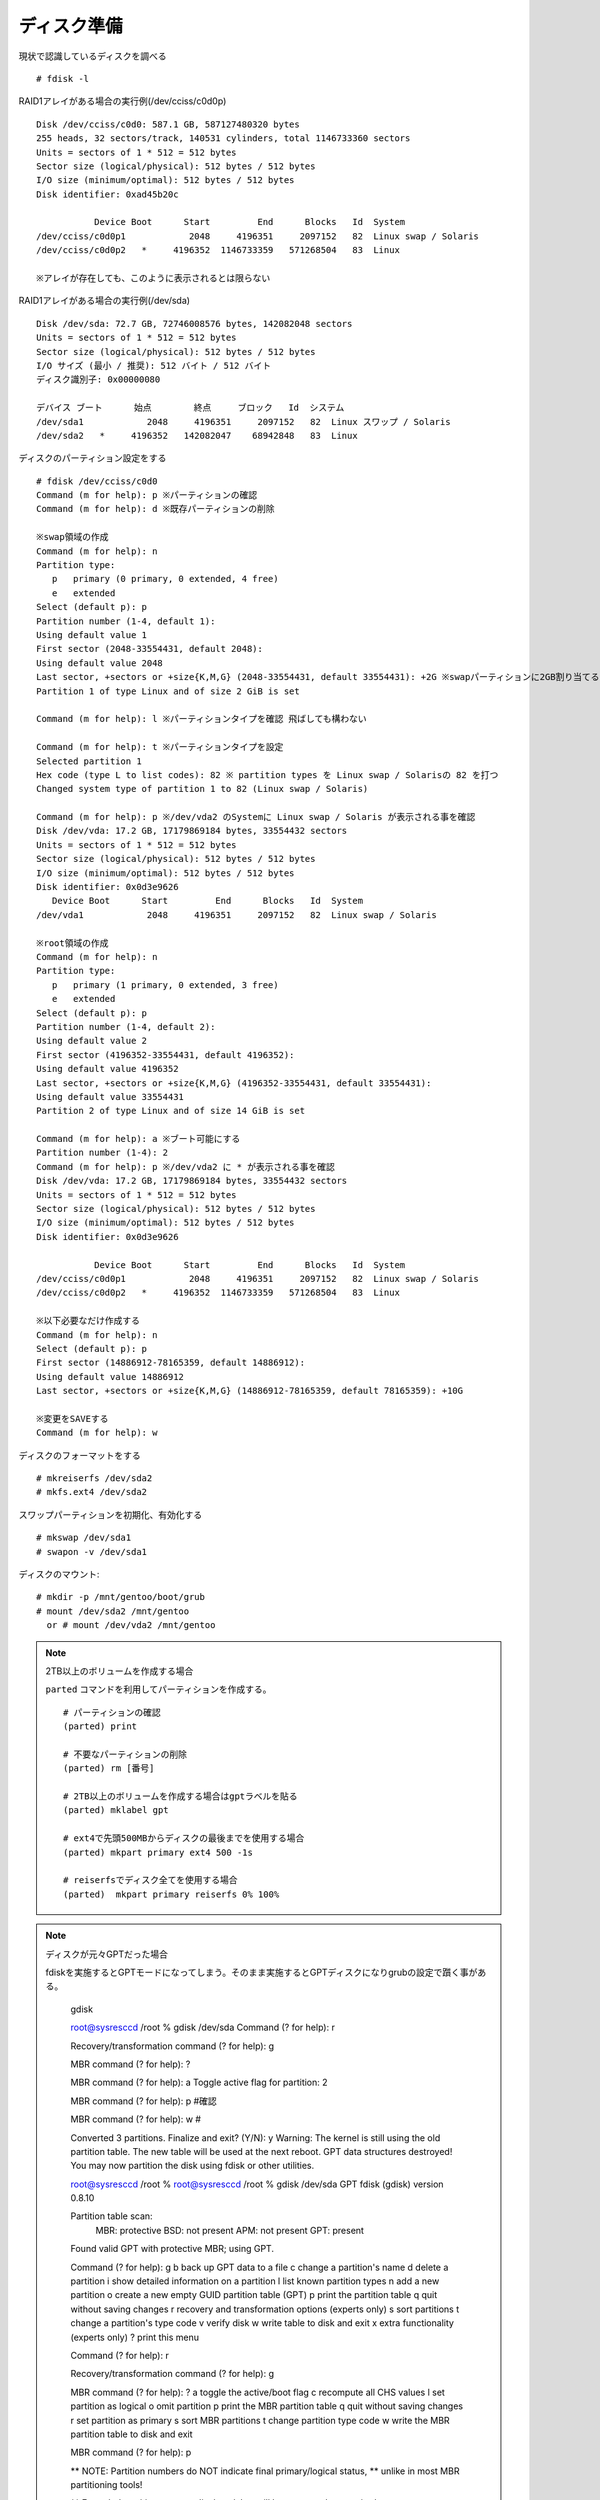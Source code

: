 ============
ディスク準備
============

現状で認識しているディスクを調べる

::

   # fdisk -l

RAID1アレイがある場合の実行例(/dev/cciss/c0d0p) ::

  Disk /dev/cciss/c0d0: 587.1 GB, 587127480320 bytes
  255 heads, 32 sectors/track, 140531 cylinders, total 1146733360 sectors
  Units = sectors of 1 * 512 = 512 bytes
  Sector size (logical/physical): 512 bytes / 512 bytes
  I/O size (minimum/optimal): 512 bytes / 512 bytes
  Disk identifier: 0xad45b20c

             Device Boot      Start         End      Blocks   Id  System
  /dev/cciss/c0d0p1            2048     4196351     2097152   82  Linux swap / Solaris
  /dev/cciss/c0d0p2   *     4196352  1146733359   571268504   83  Linux

  ※アレイが存在しても、このように表示されるとは限らない

RAID1アレイがある場合の実行例(/dev/sda) ::

  Disk /dev/sda: 72.7 GB, 72746008576 bytes, 142082048 sectors
  Units = sectors of 1 * 512 = 512 bytes
  Sector size (logical/physical): 512 bytes / 512 bytes
  I/O サイズ (最小 / 推奨): 512 バイト / 512 バイト
  ディスク識別子: 0x00000080

  デバイス ブート      始点        終点     ブロック   Id  システム
  /dev/sda1            2048     4196351     2097152   82  Linux スワップ / Solaris
  /dev/sda2   *     4196352   142082047    68942848   83  Linux


ディスクのパーティション設定をする ::

   # fdisk /dev/cciss/c0d0
   Command (m for help): p ※パーティションの確認
   Command (m for help): d ※既存パーティションの削除

   ※swap領域の作成
   Command (m for help): n
   Partition type:
      p   primary (0 primary, 0 extended, 4 free)
      e   extended
   Select (default p): p
   Partition number (1-4, default 1):
   Using default value 1
   First sector (2048-33554431, default 2048):
   Using default value 2048
   Last sector, +sectors or +size{K,M,G} (2048-33554431, default 33554431): +2G ※swapパーティションに2GB割り当てる
   Partition 1 of type Linux and of size 2 GiB is set

   Command (m for help): l ※パーティションタイプを確認 飛ばしても構わない

   Command (m for help): t ※パーティションタイプを設定
   Selected partition 1
   Hex code (type L to list codes): 82 ※ partition types を Linux swap / Solarisの 82 を打つ
   Changed system type of partition 1 to 82 (Linux swap / Solaris)

   Command (m for help): p ※/dev/vda2 のSystemに Linux swap / Solaris が表示される事を確認
   Disk /dev/vda: 17.2 GB, 17179869184 bytes, 33554432 sectors
   Units = sectors of 1 * 512 = 512 bytes
   Sector size (logical/physical): 512 bytes / 512 bytes
   I/O size (minimum/optimal): 512 bytes / 512 bytes
   Disk identifier: 0x0d3e9626
      Device Boot      Start         End      Blocks   Id  System
   /dev/vda1            2048     4196351     2097152   82  Linux swap / Solaris

   ※root領域の作成
   Command (m for help): n
   Partition type:
      p   primary (1 primary, 0 extended, 3 free)
      e   extended
   Select (default p): p
   Partition number (1-4, default 2):
   Using default value 2
   First sector (4196352-33554431, default 4196352):
   Using default value 4196352
   Last sector, +sectors or +size{K,M,G} (4196352-33554431, default 33554431):
   Using default value 33554431
   Partition 2 of type Linux and of size 14 GiB is set

   Command (m for help): a ※ブート可能にする
   Partition number (1-4): 2
   Command (m for help): p ※/dev/vda2 に * が表示される事を確認
   Disk /dev/vda: 17.2 GB, 17179869184 bytes, 33554432 sectors
   Units = sectors of 1 * 512 = 512 bytes
   Sector size (logical/physical): 512 bytes / 512 bytes
   I/O size (minimum/optimal): 512 bytes / 512 bytes
   Disk identifier: 0x0d3e9626

              Device Boot      Start         End      Blocks   Id  System
   /dev/cciss/c0d0p1            2048     4196351     2097152   82  Linux swap / Solaris
   /dev/cciss/c0d0p2   *     4196352  1146733359   571268504   83  Linux

   ※以下必要なだけ作成する
   Command (m for help): n
   Select (default p): p
   First sector (14886912-78165359, default 14886912):
   Using default value 14886912
   Last sector, +sectors or +size{K,M,G} (14886912-78165359, default 78165359): +10G

   ※変更をSAVEする
   Command (m for help): w


ディスクのフォーマットをする

::

   # mkreiserfs /dev/sda2
   # mkfs.ext4 /dev/sda2

スワップパーティションを初期化、有効化する

::

   # mkswap /dev/sda1
   # swapon -v /dev/sda1

ディスクのマウント::

   # mkdir -p /mnt/gentoo/boot/grub
   # mount /dev/sda2 /mnt/gentoo
     or # mount /dev/vda2 /mnt/gentoo

.. note:: 2TB以上のボリュームを作成する場合

   ``parted`` コマンドを利用してパーティションを作成する。

   ::

      # パーティションの確認
      (parted) print

      # 不要なパーティションの削除
      (parted) rm [番号]

      # 2TB以上のボリュームを作成する場合はgptラベルを貼る
      (parted) mklabel gpt

      # ext4で先頭500MBからディスクの最後までを使用する場合
      (parted) mkpart primary ext4 500 -1s

      # reiserfsでディスク全てを使用する場合
      (parted)  mkpart primary reiserfs 0% 100%

.. note:: ディスクが元々GPTだった場合

   fdiskを実施するとGPTモードになってしまう。そのまま実施するとGPTディスクになりgrubの設定で躓く事がある。

       gdisk


       root@sysresccd /root % gdisk /dev/sda
       Command (? for help): r

       Recovery/transformation command (? for help): g

       MBR command (? for help): ?

       MBR command (? for help): a
       Toggle active flag for partition: 2

       MBR command (? for help): p   #確認

       MBR command (? for help): w   #

       Converted 3 partitions. Finalize and exit? (Y/N): y
       Warning: The kernel is still using the old partition table.
       The new table will be used at the next reboot.
       GPT data structures destroyed! You may now partition the disk using fdisk or
       other utilities.





       root@sysresccd /root %
       root@sysresccd /root % gdisk /dev/sda
       GPT fdisk (gdisk) version 0.8.10

       Partition table scan:
         MBR: protective
         BSD: not present
         APM: not present
         GPT: present

       Found valid GPT with protective MBR; using GPT.

       Command (? for help): g
       b       back up GPT data to a file
       c       change a partition's name
       d       delete a partition
       i       show detailed information on a partition
       l       list known partition types
       n       add a new partition
       o       create a new empty GUID partition table (GPT)
       p       print the partition table
       q       quit without saving changes
       r       recovery and transformation options (experts only)
       s       sort partitions
       t       change a partition's type code
       v       verify disk
       w       write table to disk and exit
       x       extra functionality (experts only)
       ?       print this menu

       Command (? for help): r

       Recovery/transformation command (? for help): g

       MBR command (? for help): ?
       a       toggle the active/boot flag
       c       recompute all CHS values
       l       set partition as logical
       o       omit partition
       p       print the MBR partition table
       q       quit without saving changes
       r       set partition as primary
       s       sort MBR partitions
       t       change partition type code
       w       write the MBR partition table to disk and exit

       MBR command (? for help): p

       ** NOTE: Partition numbers do NOT indicate final primary/logical status,
       ** unlike in most MBR partitioning tools!

       ** Extended partitions are not displayed, but will be generated as required.

       Disk size is 1953525168 sectors (931.5 GiB)
       MBR disk identifier: 0x00000000
       MBR partitions:

                                                          Can Be   Can Be
       Number  Boot  Start Sector   End Sector   Status   Logical  Primary   Code
          1                  2048     16779263   primary     Y        Y      0x82
          2              16779264     58722303   primary              Y      0x83
          3              58722304   1953525134   primary              Y      0x8E

       MBR command (? for help): a
       Toggle active flag for partition: 2

       MBR command (? for help): p

       Disk size is 1953525168 sectors (931.5 GiB)
       MBR disk identifier: 0x00000000
       MBR partitions:

                                                          Can Be   Can Be
       Number  Boot  Start Sector   End Sector   Status   Logical  Primary   Code
          1                  2048     16779263   primary     Y        Y      0x82
          2      *       16779264     58722303   primary              Y      0x83
          3              58722304   1953525134   primary              Y      0x8E

       MBR command (? for help):

       MBR command (? for help):

       MBR command (? for help):

       MBR command (? for help): ?
       a       toggle the active/boot flag
       c       recompute all CHS values
       l       set partition as logical
       o       omit partition
       p       print the MBR partition table
       q       quit without saving changes
       r       set partition as primary
       s       sort MBR partitions
       t       change partition type code
       w       write the MBR partition table to disk and exit

       MBR command (? for help): g
       a       toggle the active/boot flag
       c       recompute all CHS values
       l       set partition as logical
       o       omit partition
       p       print the MBR partition table
       q       quit without saving changes
       r       set partition as primary
       s       sort MBR partitions
       t       change partition type code
       w       write the MBR partition table to disk and exit

       MBR command (? for help): s

       MBR command (? for help): w

       Converted 3 partitions. Finalize and exit? (Y/N): y
       Warning: The kernel is still using the old partition table.
       The new table will be used at the next reboot.
       GPT data structures destroyed! You may now partition the disk using fdisk or
       other utilities.




